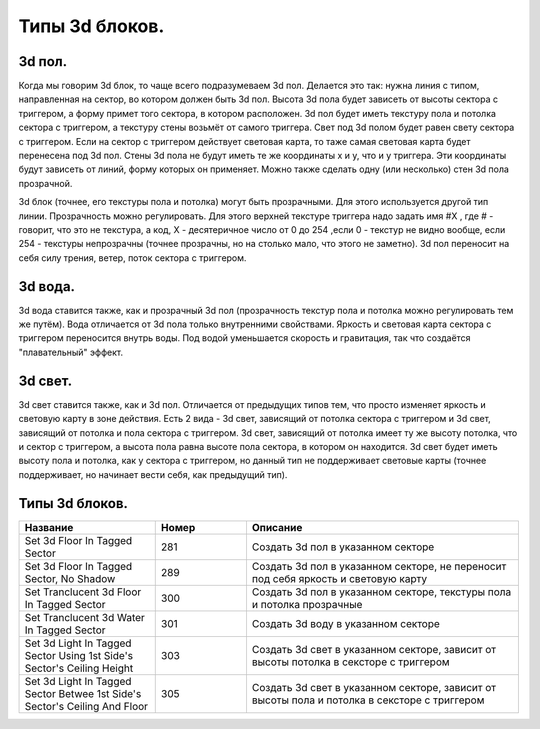 Типы 3d блоков.
===============

3d пол.
-------

Когда мы говорим 3d блок, то чаще всего подразумеваем 3d пол. Делается это так: нужна линия с типом, направленная на сектор, во котором должен быть 3d пол. Высота 3d пола будет зависеть от высоты сектора с триггером, а форму примет того сектора, в котором расположен. 3d пол будет иметь текстуру пола и потолка сектора с триггером, а текстуру стены возьмёт от самого триггера. Свет под 3d полом будет равен свету сектора с триггером. Если на сектор с триггером действует световая карта, то таже самая световая карта будет перенесена под 3d пол. Стены 3d пола не будут иметь те же координаты x и y, что и у триггера. Эти координаты будут зависеть от линий, форму которых он применяет. Можно также сделать одну (или несколько) стен 3d пола прозрачной.

3d блок (точнее, его текстуры пола и потолка) могут быть прозрачными. Для этого используется другой тип линии. Прозрачность можно регулировать. Для этого верхней текстуре триггера надо задать имя #X , где # - говорит, что это не текстура, а код, X - десятеричное число от 0 до 254 ,если 0 - текстур не видно вообще, если 254 - текстуры непрозрачны (точнее прозрачны, но на столько мало, что этого не заметно).
3d пол переносит на себя силу трения, ветер, поток сектора с триггером.

3d вода.
--------

3d вода ставится также, как и прозрачный 3d пол (прозрачность текстур пола и потолка можно регулировать тем же путём). Вода отличается от 3d пола только внутренними свойствами. Яркость и световая карта сектора с триггером переносится внутрь воды. Под водой уменьшается скорость и гравитация, так что создаётся "плавательный" эффект.

3d свет.
--------

3d свет ставится также, как и 3d пол. Отличается от предыдущих типов тем, что просто изменяет яркость и световую карту в зоне действия. Есть 2 вида - 3d свет, зависящий от потолка сектора с триггером и 3d свет, зависящий от потолка и пола сектора с триггером. 3d свет, зависящий от потолка имеет ту же высоту потолка, что и сектор с триггером, а высота пола равна высоте пола сектора, в котором он находится. 3d свет будет иметь высоту пола и потолка, как у сектора с триггером, но данный тип не поддерживает световые карты (точнее поддерживает, но начинает вести себя, как предыдущий тип).

Типы 3d блоков.
---------------

.. list-table:: 
   :widths: 15 10 30
   :header-rows: 1
   
   * - Название
     - Номер
     - Описание
   * - Set 3d Floor In Tagged Sector
     - 281
     - Создать 3d пол в указанном секторе
   * - Set 3d Floor In Tagged Sector, No Shadow
     - 289
     - Создать 3d пол в указанном секторе, не переносит под себя яркость и световую карту
   * - Set Tranclucent 3d Floor In Tagged Sector
     - 300
     - Создать 3d пол в указанном секторе, текстуры пола и потолка прозрачные
   * - Set Tranclucent 3d Water In Tagged Sector
     - 301
     - Создать 3d воду в указанном секторе
   * - Set 3d Light In Tagged Sector Using 1st Side's Sector's Ceiling Height
     - 303
     - Создать 3d свет в указанном секторе, зависит от высоты потолка в сексторе с триггером
   * - Set 3d Light In Tagged Sector Betwee 1st Side's Sector's Ceiling And Floor
     - 305
     - Создать 3d свет в указанном секторе, зависит от высоты пола и потолка в сексторе с триггером
